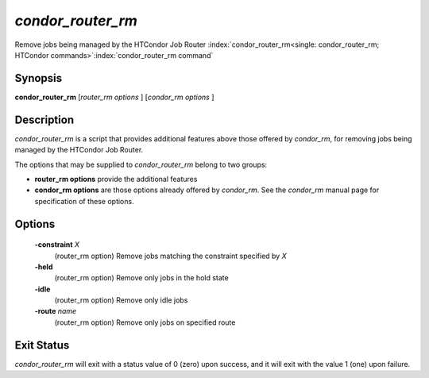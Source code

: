      

*condor_router_rm*
====================

Remove jobs being managed by the HTCondor Job Router
:index:`condor_router_rm<single: condor_router_rm; HTCondor commands>`\ :index:`condor_router_rm command`

Synopsis
--------

**condor_router_rm** [*router_rm options* ] [*condor_rm options* ]

Description
-----------

*condor_router_rm* is a script that provides additional features above
those offered by *condor_rm*, for removing jobs being managed by the
HTCondor Job Router.

The options that may be supplied to *condor_router_rm* belong to two
groups:

-  **router_rm options** provide the additional features
-  **condor_rm options** are those options already offered by
   *condor_rm*. See the *condor_rm* manual page for specification of
   these options.

Options
-------

 **-constraint** *X*
    (router_rm option) Remove jobs matching the constraint specified by
    *X*
 **-held**
    (router_rm option) Remove only jobs in the hold state
 **-idle**
    (router_rm option) Remove only idle jobs
 **-route** *name*
    (router_rm option) Remove only jobs on specified route

Exit Status
-----------

*condor_router_rm* will exit with a status value of 0 (zero) upon
success, and it will exit with the value 1 (one) upon failure.

